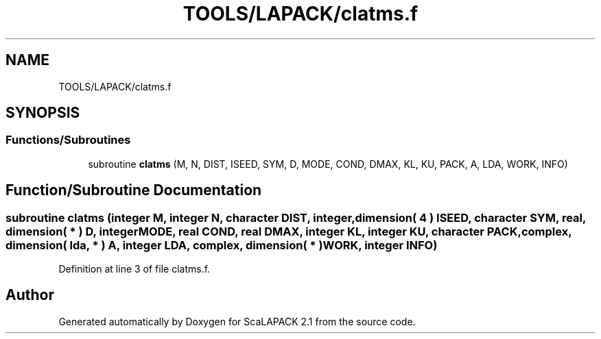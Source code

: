 .TH "TOOLS/LAPACK/clatms.f" 3 "Sat Nov 16 2019" "Version 2.1" "ScaLAPACK 2.1" \" -*- nroff -*-
.ad l
.nh
.SH NAME
TOOLS/LAPACK/clatms.f
.SH SYNOPSIS
.br
.PP
.SS "Functions/Subroutines"

.in +1c
.ti -1c
.RI "subroutine \fBclatms\fP (M, N, DIST, ISEED, SYM, D, MODE, COND, DMAX, KL, KU, PACK, A, LDA, WORK, INFO)"
.br
.in -1c
.SH "Function/Subroutine Documentation"
.PP 
.SS "subroutine clatms (integer M, integer N, character DIST, integer, dimension( 4 ) ISEED, character SYM, real, dimension( * ) D, integer MODE, real COND, real DMAX, integer KL, integer KU, character PACK, \fBcomplex\fP, dimension( lda, * ) A, integer LDA, \fBcomplex\fP, dimension( * ) WORK, integer INFO)"

.PP
Definition at line 3 of file clatms\&.f\&.
.SH "Author"
.PP 
Generated automatically by Doxygen for ScaLAPACK 2\&.1 from the source code\&.
